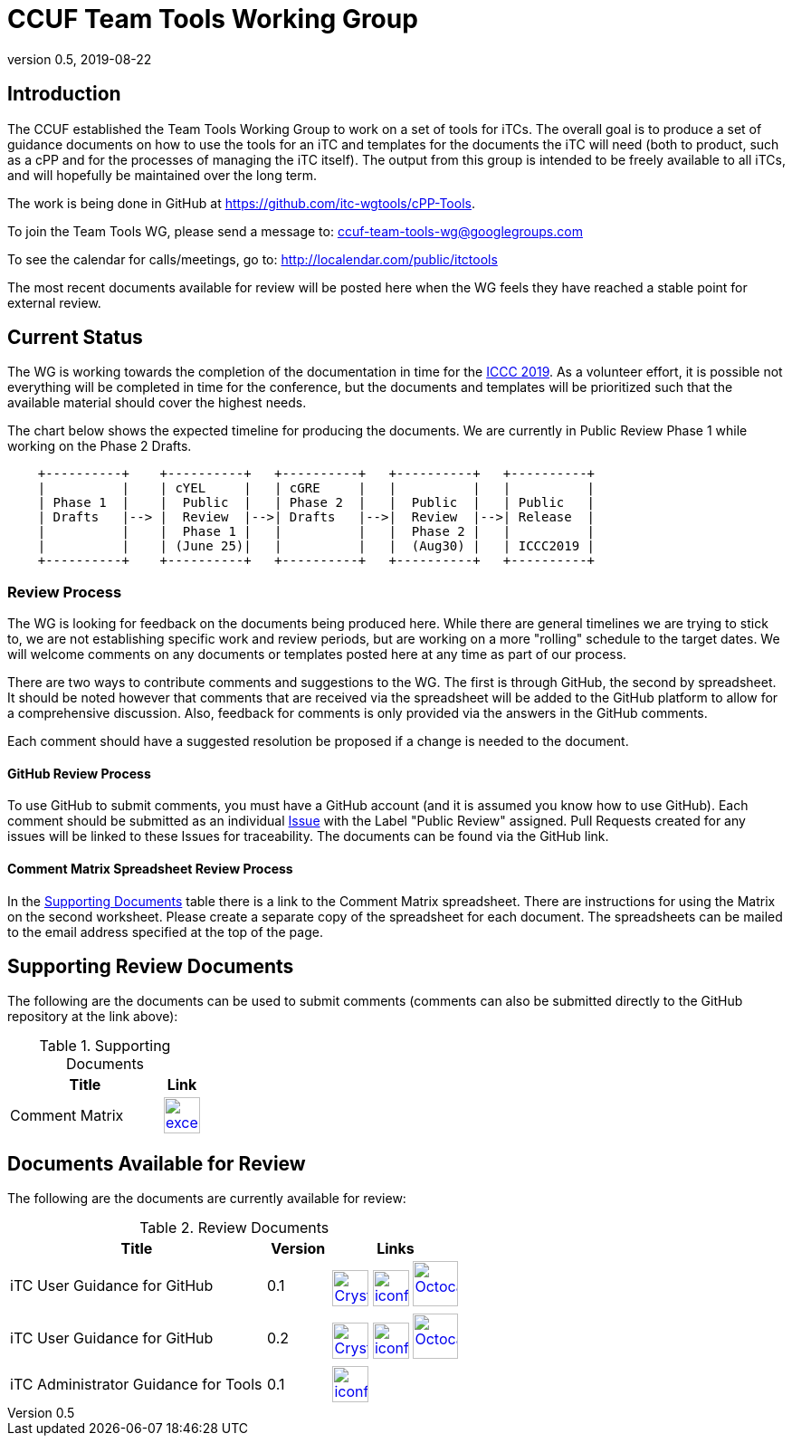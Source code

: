 = CCUF Team Tools Working Group
:showtitle:
:imagesdir: images
:revnumber: 0.5
:revdate: 2019-08-22

== Introduction
The CCUF established the Team Tools Working Group to work on a set of tools for iTCs. The overall goal is to produce a set of guidance documents on how to use the tools for an iTC and templates for the documents the iTC will need (both to product, such as a cPP and for the processes of managing the iTC itself). The output from this group is intended to be freely available to all iTCs, and will hopefully be maintained over the long term.

The work is being done in GitHub at https://github.com/itc-wgtools/cPP-Tools.

To join the Team Tools WG, please send a message to: ccuf-team-tools-wg@googlegroups.com

To see the calendar for calls/meetings, go to: http://localendar.com/public/itctools

The most recent documents available for review will be posted here when the WG feels they have reached a stable point for external review.

== Current Status
The WG is working towards the completion of the documentation in time for the https://www.iccc2019.com/[ICCC 2019]. As a volunteer effort, it is possible not everything will be completed in time for the conference, but the documents and templates will be prioritized such that the available material should cover the highest needs.

The chart below shows the expected timeline for producing the documents. We are currently in Public Review Phase 1 while working on the Phase 2 Drafts.

[ditaa, "Current_Status.png"]
....
                                  
    +----------+    +----------+   +----------+   +----------+   +----------+
    |          |    | cYEL     |   | cGRE     |   |          |   |          |
    | Phase 1  |    |  Public  |   | Phase 2  |   |  Public  |   | Public   |
    | Drafts   |--> |  Review  |-->| Drafts   |-->|  Review  |-->| Release  |
    |          |    |  Phase 1 |   |          |   |  Phase 2 |   |          |
    |          |    | (June 25)|   |          |   |  (Aug30) |   | ICCC2019 |
    +----------+    +----------+   +----------+   +----------+   +----------+

....

=== Review Process
The WG is looking for feedback on the documents being produced here. While there are general timelines we are trying to stick to, we are not establishing specific work and review periods, but are working on a more "rolling" schedule to the target dates. We will welcome comments on any documents or templates posted here at any time as part of our process.

There are two ways to contribute comments and suggestions to the WG. The first is through GitHub, the second by spreadsheet. It should be noted however that comments that are received via the spreadsheet will be added to the GitHub platform to allow for a comprehensive discussion. Also, feedback for comments is only provided via the answers in the GitHub comments. 

Each comment should have a suggested resolution be proposed if a change is needed to the document.

==== GitHub Review Process
To use GitHub to submit comments, you must have a GitHub account (and it is assumed you know how to use GitHub). Each comment should be submitted as an individual https://github.com/itc-wgtools/cPP-Tools/issues[Issue] with the Label "Public Review" assigned. Pull Requests created for any issues will be linked to these Issues for traceability. The documents can be found via the GitHub link.

==== Comment Matrix Spreadsheet Review Process
In the <<SupDocTable>> table there is a link to the Comment Matrix spreadsheet. There are instructions for using the Matrix on the second worksheet. Please create a separate copy of the spreadsheet for each document. The spreadsheets can be mailed to the email address specified at the top of the page.

== Supporting Review Documents

The following are the documents can be used to submit comments (comments can also be submitted directly to the GitHub repository at the link above):

.Supporting Documents
[[SupDocTable]]
[cols="4,1",options="header"]
|===
|Title ^|Link

.^|Comment Matrix
^|image:excel-icon-16670.png[link=./comments/Tools-WG-Comments-Matrix.xlsx,40,]

|===

== Documents Available for Review

The following are the documents are currently available for review:

.Review Documents
[[RevDocTable]]
[cols="4,1,2",options="header"]
|===
|Title ^|Version ^|Links

.^|iTC User Guidance for GitHub
^.^|0.1
^.^|image:Crystal_Clear_mimetype_pdf.png[link=./drafts/iTC_UG_GitHub_v0.1DRAFT.pdf,40,]  image:iconfinder_HTML_Logo_65687.png[link=./drafts/iTC_UG_GitHub_v0.1DRAFT.html,40,] image:Octocat.jpg[link=https://github.com/itc-wgtools/cPP-Tools/blob/develop/User%20Guidance/userguide.adoc,50,]

.^|iTC User Guidance for GitHub
^.^|0.2
^.^|image:Crystal_Clear_mimetype_pdf.png[link=./drafts/iTC_UG_GitHub_v0.2DRAFT.pdf,40,]  image:iconfinder_HTML_Logo_65687.png[link=./drafts/iTC_UG_GitHub_v0.2DRAFT.html,40,] image:Octocat.jpg[link=https://github.com/itc-wgtools/cPP-Tools/blob/develop/User%20Guidance/userguide.adoc,50,]

.^|iTC Administrator Guidance for Tools
^.^|0.1
^.^|  image:iconfinder_HTML_Logo_65687.png[link=./admin-guide/index.html,40,]

|===

